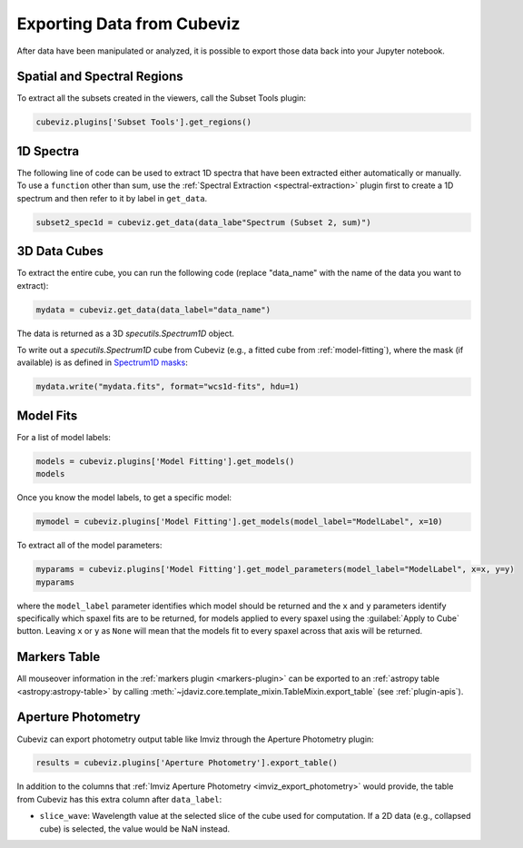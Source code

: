 .. _cubeviz-notebook:

***************************
Exporting Data from Cubeviz
***************************

After data have been manipulated or analyzed, it is possible to export
those data back into your Jupyter notebook.

.. _cubeviz_export_regions:

Spatial and Spectral Regions
============================

.. seealso::

    :ref:`Export Spatial Regions <imviz_export>`
        Documentation on how to export spatial regions.

To extract all the subsets created in the viewers, call the Subset Tools plugin:

.. code-block:: python

    cubeviz.plugins['Subset Tools'].get_regions()


1D Spectra
==========

.. seealso::

    :ref:`Export Spectra <specviz-export-data>`
        Documentation on how to export data from the ``spectrum-viewer``.

The following line of code can be used to extract 1D spectra that have been
extracted either automatically or manually.
To use a ``function`` other than sum, use the :ref:`Spectral Extraction <spectral-extraction>` plugin
first to create a 1D spectrum and then refer to it by label in ``get_data``.

.. code-block:: python

    subset2_spec1d = cubeviz.get_data(data_labe"Spectrum (Subset 2, sum)")

3D Data Cubes
=============

To extract the entire cube, you can run the following code (replace "data_name"
with the name of the data you want to extract):

.. code-block:: python

    mydata = cubeviz.get_data(data_label="data_name")

The data is returned as a 3D `specutils.Spectrum1D` object.

To write out a `specutils.Spectrum1D` cube from Cubeviz
(e.g., a fitted cube from :ref:`model-fitting`),
where the mask (if available) is as defined in
`Spectrum1D masks <https://specutils.readthedocs.io/en/latest/spectrum1d.html#including-masks>`_:

.. code-block:: python

    mydata.write("mydata.fits", format="wcs1d-fits", hdu=1)


.. _cubeviz-export-model:

Model Fits
==========

For a list of model labels:

.. code-block:: python

    models = cubeviz.plugins['Model Fitting'].get_models()
    models

Once you know the model labels, to get a specific model:

.. code-block:: python

    mymodel = cubeviz.plugins['Model Fitting'].get_models(model_label="ModelLabel", x=10)

To extract all of the model parameters:

.. code-block:: python

    myparams = cubeviz.plugins['Model Fitting'].get_model_parameters(model_label="ModelLabel", x=x, y=y)
    myparams

where the ``model_label`` parameter identifies which model should be returned and
the ``x`` and ``y`` parameters identify specifically which spaxel fits are to be returned,
for models applied to every spaxel using the :guilabel:`Apply to Cube` button.
Leaving ``x`` or ``y`` as ``None`` will mean that the models fit to every spaxel
across that axis will be returned.

Markers Table
=============

All mouseover information in the :ref:`markers plugin <markers-plugin>` can be exported to an
:ref:`astropy table <astropy:astropy-table>`
by calling :meth:`~jdaviz.core.template_mixin.TableMixin.export_table` (see :ref:`plugin-apis`).


.. _cubeviz_export_photometry:

Aperture Photometry
===================

Cubeviz can export photometry output table like Imviz through the Aperture Photometry plugin:

.. code-block:: python

    results = cubeviz.plugins['Aperture Photometry'].export_table()

.. seealso::

    :ref:`Imviz Aperture Photometry <imviz_export_photometry>`
        Imviz documentation describing exporting of aperture photometry results in Jdaviz.

In addition to the columns that :ref:`Imviz Aperture Photometry <imviz_export_photometry>`
would provide, the table from Cubeviz has this extra column after ``data_label``:

* ``slice_wave``: Wavelength value at the selected slice of the cube used for computation.
  If a 2D data (e.g., collapsed cube) is selected, the value would be NaN instead.
